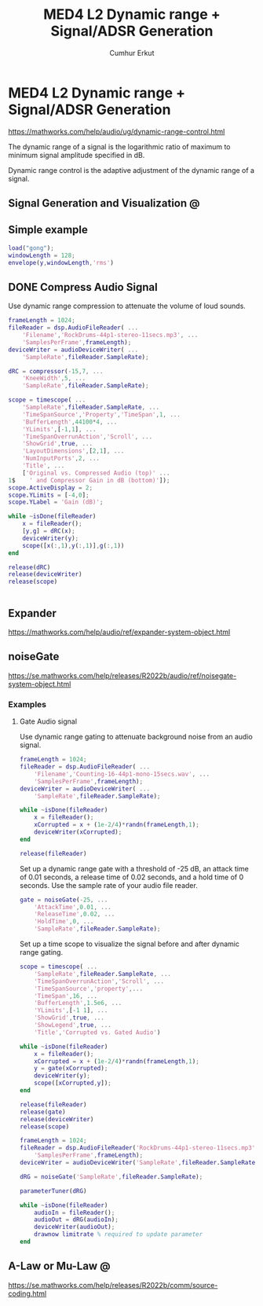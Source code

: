 # Created 2023-02-22 Wed 17:36
#+title: MED4 L2 Dynamic range + Signal/ADSR Generation
#+author: Cumhur Erkut
* MED4 L2 Dynamic range + Signal/ADSR Generation
https://mathworks.com/help/audio/ug/dynamic-range-control.html

The dynamic range of a signal is the logarithmic ratio of maximum to minimum signal amplitude specified in dB.

Dynamic range control is the adaptive adjustment of the dynamic range of a signal. 

** Signal Generation and Visualization @


** Simple example

#+begin_src matlab
load("gong");
windowLength = 128;
envelope(y,windowLength,'rms')
#+end_src


** DONE Compress Audio Signal
Use dynamic range compression to attenuate the volume of loud sounds. 

#+name: Set up the dsp.AudioFileReader and audioDeviceWriter System objects™.
#+begin_src matlab
frameLength = 1024;
fileReader = dsp.AudioFileReader( ...
    'Filename','RockDrums-44p1-stereo-11secs.mp3', ...
    'SamplesPerFrame',frameLength);
deviceWriter = audioDeviceWriter( ...
    'SampleRate',fileReader.SampleRate);
#+end_src


#+begin_src matlab
dRC = compressor(-15,7, ...
    'KneeWidth',5, ...
    'SampleRate',fileReader.SampleRate);
#+end_src


#+begin_src matlab
scope = timescope( ...
    'SampleRate',fileReader.SampleRate, ...
    'TimeSpanSource','Property','TimeSpan',1, ...
    'BufferLength',44100*4, ...
    'YLimits',[-1,1], ...
    'TimeSpanOverrunAction','Scroll', ...
    'ShowGrid',true, ...
    'LayoutDimensions',[2,1], ...
    'NumInputPorts',2, ...
    'Title', ...
    ['Original vs. Compressed Audio (top)' ...
1$    ' and Compressor Gain in dB (bottom)']);
scope.ActiveDisplay = 2;
scope.YLimits = [-4,0];
scope.YLabel = 'Gain (dB)';
#+end_src


#+begin_src matlab
while ~isDone(fileReader)
    x = fileReader();
    [y,g] = dRC(x);
    deviceWriter(y);
    scope([x(:,1),y(:,1)],g(:,1))
end
#+end_src


#+begin_src matlab
release(dRC)
release(deviceWriter)
release(scope)
#+end_src

#+begin_src matlab

#+end_src



** Expander

https://mathworks.com/help/audio/ref/expander-system-object.html


** noiseGate
https://se.mathworks.com/help/releases/R2022b/audio/ref/noisegate-system-object.html

*** Examples

**** Gate Audio signal

Use dynamic range gating to attenuate background noise from an audio signal.

#+begin_src matlab
frameLength = 1024;
fileReader = dsp.AudioFileReader( ...
    'Filename','Counting-16-44p1-mono-15secs.wav', ...
    'SamplesPerFrame',frameLength);
deviceWriter = audioDeviceWriter( ...
    'SampleRate',fileReader.SampleRate);
#+end_src


#+name: Corrupt the audio signal with Gaussian noise. Play the audio.
#+begin_src matlab
while ~isDone(fileReader)
    x = fileReader();
    xCorrupted = x + (1e-2/4)*randn(frameLength,1);
    deviceWriter(xCorrupted);
end

release(fileReader)
#+end_src


Set up a dynamic range gate with a threshold of -25 dB, an attack time of 0.01 seconds, a release time of 0.02 seconds, and a hold time of 0 seconds. Use the sample rate of your audio file reader.

#+begin_src matlab
gate = noiseGate(-25, ...
    'AttackTime',0.01, ...
    'ReleaseTime',0.02, ...
    'HoldTime',0, ...
    'SampleRate',fileReader.SampleRate);
#+end_src

Set up a time scope to visualize the signal before and after dynamic range gating.

#+begin_src matlab
scope = timescope( ...
    'SampleRate',fileReader.SampleRate, ...
    'TimeSpanOverrunAction','Scroll', ...
    'TimeSpanSource','property',...
    'TimeSpan',16, ...
    'BufferLength',1.5e6, ...
    'YLimits',[-1 1], ...
    'ShowGrid',true, ...
    'ShowLegend',true, ...
    'Title','Corrupted vs. Gated Audio')
#+end_src


#+begin_src matlab
while ~isDone(fileReader)
    x = fileReader();
    xCorrupted = x + (1e-2/4)*randn(frameLength,1);
    y = gate(xCorrupted);
    deviceWriter(y);
    scope([xCorrupted,y]);
end

release(fileReader)
release(gate)
release(deviceWriter)
release(scope)
#+end_src


#+begin_src matlab
frameLength = 1024;
fileReader = dsp.AudioFileReader('RockDrums-44p1-stereo-11secs.mp3', ...
    'SamplesPerFrame',frameLength);
deviceWriter = audioDeviceWriter('SampleRate',fileReader.SampleRate);

dRG = noiseGate('SampleRate',fileReader.SampleRate);
#+end_src


#+begin_src matlab
parameterTuner(dRG)
#+end_src


#+begin_src matlab
while ~isDone(fileReader)
    audioIn = fileReader();
    audioOut = dRG(audioIn);
    deviceWriter(audioOut);
    drawnow limitrate % required to update parameter
end
#+end_src



** A-Law or Mu-Law @
https://se.mathworks.com/help/releases/R2022b/comm/source-coding.html

